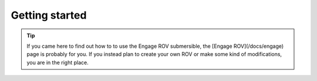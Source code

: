 Getting started
================

.. TIP::
  If you came here to find out how to to use the Engage ROV submersible, the [Engage ROV](/docs/engage) page is probably for you.
  If you instead plan to create your own ROV or make some kind of modifications, you are in the right place.
